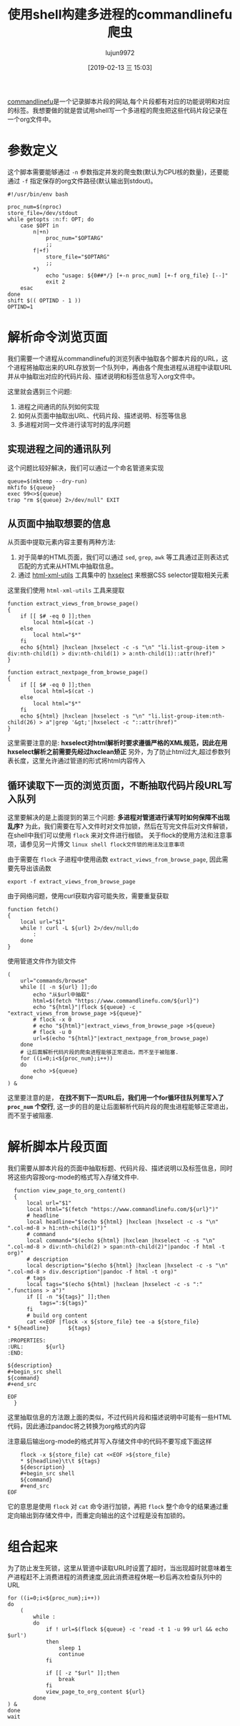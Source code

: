 #+TITLE: 使用shell构建多进程的commandlinefu爬虫
#+AUTHOR: lujun9972
#+TAGS: linux和它的小伙伴
#+DATE: [2019-02-13 三 15:03]
#+LANGUAGE:  zh-CN
#+OPTIONS:  H:6 num:nil toc:t \n:nil ::t |:t ^:nil -:nil f:t *:t <:nil

[[https://www.commandlinefu.com][commandlinefu]]是一个记录脚本片段的网站,每个片段都有对应的功能说明和对应的标签。我想要做的就是尝试用shell写一个多进程的爬虫把这些代码片段记录在一个org文件中。

* 参数定义

这个脚本需要能够通过 =-n= 参数指定并发的爬虫数(默认为CPU核的数量)，还要能通过 =-f= 指定保存的org文件路径(默认输出到stdout)。
#+BEGIN_SRC shell :tangle "~/bin/commandlinefu_spider.bash"
  #!/usr/bin/env bash

  proc_num=$(nproc)
  store_file=/dev/stdout
  while getopts :n:f: OPT; do
      case $OPT in
          n|+n)
              proc_num="$OPTARG"
              ;;
          f|+f)
              store_file="$OPTARG"
              ;;
          ,*)
              echo "usage: ${0##*/} [+-n proc_num] [+-f org_file} [--]"
              exit 2
      esac
  done
  shift $(( OPTIND - 1 ))
  OPTIND=1
#+END_SRC

* 解析命令浏览页面

我们需要一个进程从commandlinefu的浏览列表中抽取各个脚本片段的URL，这个进程将抽取出来的URL存放到一个队列中，再由各个爬虫进程从进程中读取URL并从中抽取出对应的代码片段、描述说明和标签信息写入org文件中。

这里就会遇到三个问题: 
1. 进程之间通讯的队列如何实现
2. 如何从页面中抽取出URL、代码片段、描述说明、标签等信息
3. 多进程对同一文件进行读写时的乱序问题

** 实现进程之间的通讯队列
这个问题比较好解决，我们可以通过一个命名管道来实现
#+BEGIN_SRC shell :tangle "~/bin/commandlinefu_spider.bash"
  queue=$(mktemp --dry-run)
  mkfifo ${queue}
  exec 99<>${queue}
  trap "rm ${queue} 2>/dev/null" EXIT
#+END_SRC

** 从页面中抽取想要的信息
从页面中提取元素内容主要有两种方法:
1. 对于简单的HTML页面，我们可以通过 =sed=, =grep=, =awk= 等工具通过正则表达式匹配的方式来从HTML中抽取信息。
2. 通过 [[https://www.w3.org/Tools/HTML-XML-utils/][html-xml-utils]] 工具集中的 [[https://www.w3.org/Tools/HTML-XML-utils/man1/hxselect.html][hxselect]] 来根据CSS selector提取相关元素
 
这里我们使用 =html-xml-utils= 工具来提取
#+BEGIN_SRC shell  :tangle "~/bin/commandlinefu_spider.bash"
  function extract_views_from_browse_page()
  {
      if [[ $# -eq 0 ]];then
          local html=$(cat -)
      else
          local html="$*"
      fi
      echo ${html} |hxclean |hxselect -c -s "\n" "li.list-group-item > div:nth-child(1) > div:nth-child(1) > a:nth-child(1)::attr(href)"
  }

  function extract_nextpage_from_browse_page()
  {
      if [[ $# -eq 0 ]];then
          local html=$(cat -)
      else
          local html="$*"
      fi
      echo ${html} |hxclean |hxselect -s "\n" "li.list-group-item:nth-child(26) > a"|grep '&gt;'|hxselect -c "::attr(href)"
  }
#+END_SRC

这里需要注意的是: *hxselect对html解析时要求遵循严格的XML规范，因此在用hxselect解析之前需要先经过hxclean矫正*
另外，为了防止html过大,超过参数列表长度，这里允许通过管道的形式将html内容传入

** 循环读取下一页的浏览页面，不断抽取代码片段URL写入队列
这里要解决的是上面提到的第三个问题: *多进程对管道进行读写时如何保障不出现乱序?*
为此，我们需要在写入文件时对文件加锁，然后在写完文件后对文件解锁，在shell中我们可以使用 =flock= 来对文件进行枷锁。
关于flock的使用方法和注意事项，请参见另一片博文 =linux shell flock文件锁的用法及注意事项=
   
由于需要在 =flock= 子进程中使用函数 =extract_views_from_browse_page=, 因此需要先导出该函数
#+BEGIN_SRC shell :tangle "~/bin/commandlinefu_spider.bash"
  export -f extract_views_from_browse_page
#+END_SRC

由于网络问题，使用curl获取内容可能失败，需要重复获取
#+BEGIN_SRC shell :tangle "~/bin/commandlinefu_spider.bash"
  function fetch()
  {
      local url="$1"
      while ! curl -L ${url} 2>/dev/null;do
          :
      done
  }
#+END_SRC

使用管道文件作为锁文件
#+BEGIN_SRC shell :tangle "~/bin/commandlinefu_spider.bash"
  (
      url="commands/browse"
      while [[ -n ${url} ]];do
          echo "从$url中抽取"
          html=$(fetch "https://www.commandlinefu.com/${url}")
          echo "${html}"|flock ${queue} -c "extract_views_from_browse_page >${queue}"
          # flock -x 0
          # echo "${html}"|extract_views_from_browse_page >${queue}
          # flock -u 0
          url=$(echo "${html}"|extract_nextpage_from_browse_page)
      done
      # 让后面解析代码片段的爬虫进程能够正常退出，而不至于被阻塞.
      for ((i=0;i<${proc_num};i++))
      do
          echo >${queue}
      done
  ) &
#+END_SRC

这里要注意的是， *在找不到下一页URL后，我们用一个for循环往队列里写入了 =proc_num= 个空行*, 这一步的目的是让后面解析代码片段的爬虫进程能够正常退出，而不至于被阻塞.

* 解析脚本片段页面
我们需要从脚本片段的页面中抽取标题、代码片段、描述说明以及标签信息，同时将这些内容按org-mode的格式写入存储文件中.

#+BEGIN_SRC shell :tangle "~/bin/commandlinefu_spider.bash"
    function view_page_to_org_content()
    {
        local url="$1"
        local html="$(fetch "https://www.commandlinefu.com/${url}")"
        # headline
        local headline="$(echo ${html} |hxclean |hxselect -c -s "\n" ".col-md-8 > h1:nth-child(1)")"
        # command
        local command="$(echo ${html} |hxclean |hxselect -c -s "\n" ".col-md-8 > div:nth-child(2) > span:nth-child(2)"|pandoc -f html -t org)"
        # description
        local description="$(echo ${html} |hxclean |hxselect -c -s "\n" ".col-md-8 > div.description"|pandoc -f html -t org)"
        # tags
        local tags="$(echo ${html} |hxclean |hxselect -c -s ":" ".functions > a")"
        if [[ -n "${tags}" ]];then
            tags=":${tags}"
        fi
        # build org content
        cat <<EOF |flock -x ${store_file} tee -a ${store_file}
  ,* ${headline}      ${tags}

  :PROPERTIES:
  :URL:       ${url}
  :END:

  ${description}
  ,#+begin_src shell
  ${command}
  ,#+end_src

  EOF
    }
#+END_SRC
这里抽取信息的方法跟上面的类似，不过代码片段和描述说明中可能有一些HTML代码，因此通过pandoc将之转换为org格式的内容

注意最后输出org-mode的格式并写入存储文件中的代码不要写成下面这样
#+BEGIN_SRC shell
      flock -x ${store_file} cat <<EOF >${store_file}
      ,* ${headline}\t\t ${tags}
      ${description}
      ,#+begin_src shell
      ${command}
      ,#+end_src
  EOF
#+END_SRC
它的意思是使用 =flock= 对 =cat= 命令进行加锁，再把 =flock= 整个命令的结果通过重定向输出到存储文件中，而重定向输出的这个过程是没有加锁的。


* 组合起来
为了防止发生死锁，这里从管道中读取URL时设置了超时，当出现超时就意味着生产进程赶不上消费进程的消费速度,因此消费进程休眠一秒后再次检查队列中的URL
#+BEGIN_SRC shell :tangle "~/bin/commandlinefu_spider.bash"
  for ((i=0;i<${proc_num};i++))
  do
      (
          while :
          do
              if ! url=$(flock ${queue} -c 'read -t 1 -u 99 url && echo $url')
              then
                  sleep 1
                  continue
              fi

              if [[ -z "$url" ]];then
                  break
              fi
              view_page_to_org_content ${url}
          done
  ) &
  done
  wait
#+END_SRC
